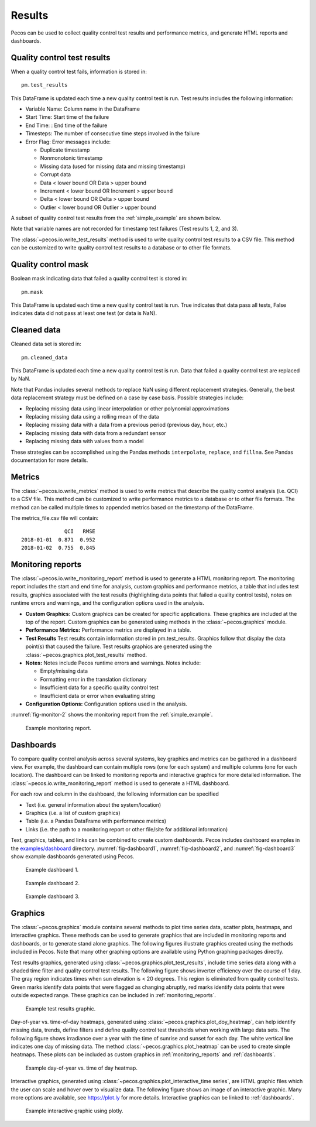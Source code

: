 .. _results:

Results
==========

Pecos can be used to collect quality control test results and performance 
metrics, and generate HTML reports and dashboards.

Quality control test results
------------------------------

When a quality control test fails, information is stored in::

	pm.test_results

This DataFrame is updated each time a new quality control test is run.
Test results includes the following information:

* Variable Name: Column name in the DataFrame

* Start Time: Start time of the failure

* End Time: : End time of the failure

* Timesteps: The number of consecutive time steps involved in the failure

* Error Flag: Error messages include:

  * Duplicate timestamp
 
  * Nonmonotonic timestamp
 
  * Missing data (used for missing data and missing timestamp)
 
  * Corrupt data
 
  * Data < lower bound OR Data > upper bound
 
  * Increment < lower bound OR Increment > upper bound
 
  * Delta < lower bound OR Delta > upper bound
  
  * Outlier < lower bound OR Outlier > upper bound

A subset of quality control test results from the :ref:`simple_example` are shown below.

.. doctest::
    :hide:

    >>> import pandas as pd
    >>> pd.set_option('display.expand_frame_repr', False)
    >>> from os.path import abspath, dirname, join
    >>> import pecos
    >>> docdir = dirname(abspath(__file__))
    >>> datadir = join(docdir,'..','pecos', 'tests', 'data')
	>>> pm = pecos.monitoring.PerformanceMonitoring()
    >>> test_results = pd.read_csv(join(datadir,'Simple_test_results.csv'), index_col=0) # This file is tested against output from the Simple example
    >>> pm.test_results = test_results.loc[0:7,:]	

.. doctest::

    >>> print(pm.test_results)
      Variable Name      Start Time        End Time  Timesteps                   Error Flag
    1           NaN   1/1/2015 5:00   1/1/2015 5:00          1            Missing timestamp
    2           NaN  1/1/2015 17:00  1/1/2015 17:00          1          Duplicate timestamp
    3           NaN  1/1/2015 19:30  1/1/2015 19:30          1       Nonmonotonic timestamp
    4             A  1/1/2015 12:00  1/1/2015 14:30         11  Delta < lower bound, 0.0001
    5             B   1/1/2015 6:30   1/1/2015 6:30          1        Data < lower bound, 0
    6             B  1/1/2015 15:30  1/1/2015 15:30          1        Data > upper bound, 1
    7             C   1/1/2015 7:30   1/1/2015 9:30          9                 Corrupt data

Note that variable names are not recorded for timestamp test failures (Test results 1, 2, and 3).
	
The :class:`~pecos.io.write_test_results` method is used to write quality control test results to a CSV file.
This method can be customized to write quality control test results to a database or to other file formats.

Quality control mask
------------------------

Boolean mask indicating data that failed a quality control test is stored in::

	pm.mask
    
This DataFrame is updated each time a new quality control test is run. True indicates that data pass all tests, False indicates data did not pass at least one test (or data is NaN).

Cleaned data
--------------

Cleaned data set is stored in::

	pm.cleaned_data

This DataFrame is updated each time a new quality control test is run.  Data that failed a quality control test are replaced by NaN.

Note that Pandas includes several methods to replace NaN using different 
replacement strategies. 
Generally, the best data replacement strategy must be defined on a case by case basis.  
Possible strategies include:

* Replacing missing data using linear interpolation or other polynomial approximations
* Replacing missing data using a rolling mean of the data
* Replacing missing data with a data from a previous period (previous day, hour, etc.)
* Replacing missing data with data from a redundant sensor
* Replacing missing data with values from a model

These strategies can be accomplished using the Pandas methods ``interpolate``, ``replace``, and ``fillna``.  
See Pandas documentation for more details.

Metrics
-----------------------------

The :class:`~pecos.io.write_metrics` method is used to write metrics that describe the quality control analysis (i.e. QCI) to a CSV file.
This method can be customized to write performance metrics to a database or to other file formats.
The method can be called multiple times to appended metrics based on the timestamp of the DataFrame.

.. doctest::
    :hide:

    >>> metrics_day1 = pd.DataFrame(index=[pd.Timestamp('2018-1-1')])
    >>> metrics_day1['QCI'] = 0.871
    >>> metrics_day1['RMSE'] = 0.952
    >>> metrics_day2 = pd.DataFrame(index=[pd.Timestamp('2018-1-2')])
    >>> metrics_day2['QCI'] = 0.755
    >>> metrics_day2['RMSE'] = 0.845
	
.. doctest::

    >>> print(metrics_day1)
                  QCI   RMSE
    2018-01-01  0.871  0.952
    >>> print(metrics_day2)
                  QCI   RMSE
    2018-01-02  0.755  0.845
    >>> pecos.io.write_metrics(metrics_day1, 'metrics_file.csv') # doctest: +SKIP
    >>> pecos.io.write_metrics(metrics_day2, 'metrics_file.csv') # doctest: +SKIP

The metrics_file.csv file will contain::

                  QCI   RMSE
    2018-01-01  0.871  0.952
    2018-01-02  0.755  0.845
   
.. _monitoring_reports:

Monitoring reports
-------------------------------

The :class:`~pecos.io.write_monitoring_report` method is used to generate a HTML monitoring report.
The monitoring report includes the start and end time for analysis, custom graphics 
and performance metrics, a table that includes test results, graphics associated 
with the test results (highlighting data points that failed a quality control tests), 
notes on runtime errors and warnings, and the configuration options 
used in the analysis.

* **Custom Graphics:**
  Custom graphics can be created for specific applications.  These graphics 
  are included at the top of the report.
  Custom graphics can be generated using methods in the :class:`~pecos.graphics` module.

* **Performance Metrics:**
  Performance metrics are displayed in a table.

* **Test Results**
  Test results contain information stored in pm.test_results.
  Graphics follow that display the data point(s) that caused the failure.  
  Test results graphics are generated using the :class:`~pecos.graphics.plot_test_results` method.
  
* **Notes:**
  Notes include Pecos runtime errors and warnings.  Notes include:
  
  * Empty/missing data
  * Formatting error in the translation dictionary
  * Insufficient data for a specific quality control test
  * Insufficient data or error when evaluating string

* **Configuration Options:**
  Configuration options used in the analysis.

:numref:`fig-monitor-2` shows the monitoring report from the :ref:`simple_example`. 

.. _fig-monitor-2:
.. figure:: figures/monitoring_report.png
   :width: 100 %
   :alt: Monitoring report
   
   Example monitoring report.

.. _dashboards:
   
Dashboards
-----------

To compare quality control analysis across several systems, key graphics and metrics
can be gathered in a dashboard view.  
For example, the dashboard can contain multiple rows (one for each system) and multiple columns (one for each location).  
The dashboard can be linked to monitoring reports and interactive graphics for more detailed information.
The :class:`~pecos.io.write_monitoring_report` method is used to generate a HTML dashboard.

For each row and column in the dashboard, the following information can be specified

* Text (i.e. general information about the system/location)

* Graphics (i.e. a list of custom graphics)

* Table (i.e. a Pandas DataFrame with performance metrics)

* Links (i.e. the path to a monitoring report or other file/site for additional information)

Text, graphics, tables, and links can be combined to create custom dashboards.
Pecos includes dashboard examples in the `examples/dashboard <https://github.com/sandialabs/pecos/tree/master/examples/dashboard>`_ directory. 
:numref:`fig-dashboard1`, :numref:`fig-dashboard2`, and  :numref:`fig-dashboard3` show example dashboards generated using Pecos.

.. _fig-dashboard1:
.. figure:: figures/dashboard1.png
   :width: 85 %
   :alt: Dashboard1
   
   Example dashboard 1.
   
.. _fig-dashboard2:
.. figure:: figures/dashboard2.png
   :width: 85 %
   :alt: Dashboard
   
   Example dashboard 2.
 
.. _fig-dashboard3:
.. figure:: figures/dashboard3.png
   :width: 65 %
   :alt: Dashboard
   
   Example dashboard 3.

Graphics
-----------
The :class:`~pecos.graphics` module contains several methods to plot time series data, scatter plots, heatmaps, 
and interactive graphics. These methods can be used to generate graphics that are included in 
monitoring reports and dashboards, or to generate stand alone graphics.  The following figures 
illustrate graphics created using the methods included in Pecos.  
Note that many other graphing options are available using Python graphing packages directly.

Test results graphics, generated using :class:`~pecos.graphics.plot_test_results`, include 
time series data along with a shaded time filter and quality control test results.
The following figure shows inverter efficiency over the course of 1 day.  
The gray region indicates times when sun elevation is < 20 degrees. 
This region is eliminated from quality control tests. Green marks identify data points 
that were flagged as changing abruptly, red marks identify data points that were outside expected range.
These graphics can be included in :ref:`monitoring_reports`.
 
.. _fig-test-results:
.. figure:: figures/test_results_IE.png
   :width: 85 %
   :alt: test-results
   
   Example test results graphic.

Day-of-year vs. time-of-day heatmaps, generated using :class:`~pecos.graphics.plot_doy_heatmap`, 
can help identify missing data, trends, define filters and define quality control test thresholds when working with large data sets.
The following figure shows irradiance over a year with the time of sunrise and sunset for each day.
The white vertical line indicates one day of missing data.
The method :class:`~pecos.graphics.plot_heatmap` can be used to create simple heatmaps.
These plots can be included as custom graphics in :ref:`monitoring_reports` and :ref:`dashboards`.

.. _fig-doy-heatmap:
.. figure:: figures/heatmap.png
   :width: 85 %
   :alt: DOY heatmap
   
   Example day-of-year vs. time of day heatmap.

Interactive graphics, generated using :class:`~pecos.graphics.plot_interactive_time series`, 
are HTML graphic files which the user can scale and hover over to visualize data.  
The following figure shows an image of an interactive graphic. Many more options are available, 
see https://plot.ly for more details.  
Interactive graphics can be linked to :ref:`dashboards`.

.. _fig-plotly:
.. figure:: figures/plotly.png
   :width: 100%
   :alt: Plotly
   
   Example interactive graphic using plotly.
